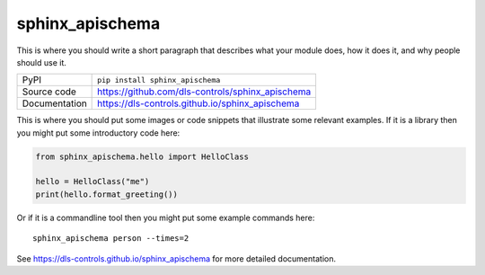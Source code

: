 sphinx_apischema
===========================

|code_ci| |docs_ci| |coverage| |pypi_version| |license|

This is where you should write a short paragraph that describes what your module does,
how it does it, and why people should use it.

============== ==============================================================
PyPI           ``pip install sphinx_apischema``
Source code    https://github.com/dls-controls/sphinx_apischema
Documentation  https://dls-controls.github.io/sphinx_apischema
============== ==============================================================

This is where you should put some images or code snippets that illustrate
some relevant examples. If it is a library then you might put some
introductory code here:

.. code:: python

    from sphinx_apischema.hello import HelloClass

    hello = HelloClass("me")
    print(hello.format_greeting())

Or if it is a commandline tool then you might put some example commands here::

    sphinx_apischema person --times=2


.. |code_ci| image:: https://github.com/dls-controls/sphinx_apischema/workflows/Code%20CI/badge.svg?branch=master
    :target: https://github.com/dls-controls/sphinx_apischema/actions?query=workflow%3A%22Code+CI%22
    :alt: Code CI

.. |docs_ci| image:: https://github.com/dls-controls/sphinx_apischema/workflows/Docs%20CI/badge.svg?branch=master
    :target: https://github.com/dls-controls/sphinx_apischema/actions?query=workflow%3A%22Docs+CI%22
    :alt: Docs CI

.. |coverage| image:: https://codecov.io/gh/dls-controls/sphinx_apischema/branch/master/graph/badge.svg
    :target: https://codecov.io/gh/dls-controls/sphinx_apischema
    :alt: Test Coverage

.. |pypi_version| image:: https://img.shields.io/pypi/v/sphinx_apischema.svg
    :target: https://pypi.org/project/sphinx_apischema
    :alt: Latest PyPI version

.. |license| image:: https://img.shields.io/badge/License-Apache%202.0-blue.svg
    :target: https://opensource.org/licenses/Apache-2.0
    :alt: Apache License

..
    Anything below this line is used when viewing README.rst and will be replaced
    when included in index.rst

See https://dls-controls.github.io/sphinx_apischema for more detailed documentation.
